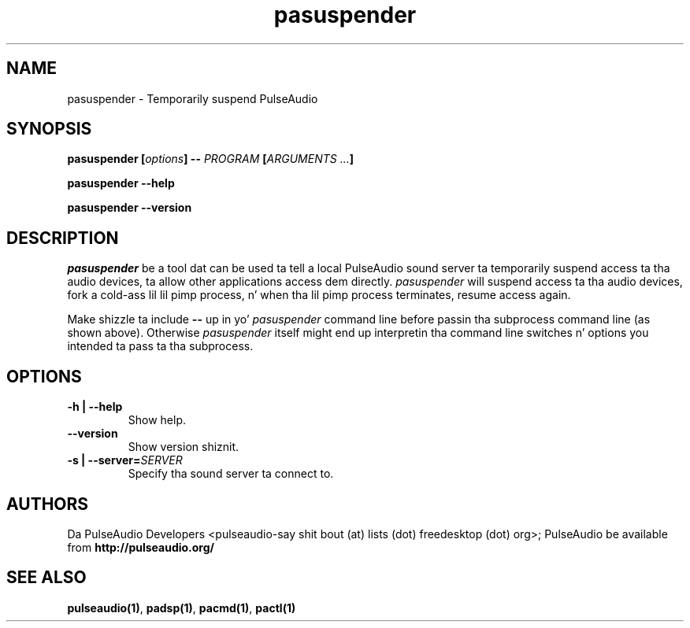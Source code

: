 .TH pasuspender 1 User Manuals
.SH NAME
pasuspender \- Temporarily suspend PulseAudio
.SH SYNOPSIS
\fBpasuspender [\fIoptions\fB] -- \fIPROGRAM\fB [\fIARGUMENTS ...\fB]

pasuspender --help\fB

pasuspender --version\fB
\f1
.SH DESCRIPTION
\fIpasuspender\f1 be a tool dat can be used ta tell a local PulseAudio sound server ta temporarily suspend access ta tha audio devices, ta allow other applications access dem directly. \fIpasuspender\f1 will suspend access ta tha audio devices, fork a cold-ass lil lil pimp process, n' when tha lil pimp process terminates, resume access again.

Make shizzle ta include \fB--\f1 up in yo' \fIpasuspender\f1 command line before passin tha subprocess command line (as shown above). Otherwise \fIpasuspender\f1 itself might end up interpretin tha command line switches n' options you intended ta pass ta tha subprocess.
.SH OPTIONS
.TP
\fB-h | --help\f1
Show help.
.TP
\fB--version\f1
Show version shiznit.
.TP
\fB-s | --server=\f1\fISERVER\f1
Specify tha sound server ta connect to.
.SH AUTHORS
Da PulseAudio Developers <pulseaudio-say shit bout (at) lists (dot) freedesktop (dot) org>; PulseAudio be available from \fBhttp://pulseaudio.org/\f1
.SH SEE ALSO
\fBpulseaudio(1)\f1, \fBpadsp(1)\f1, \fBpacmd(1)\f1, \fBpactl(1)\f1
